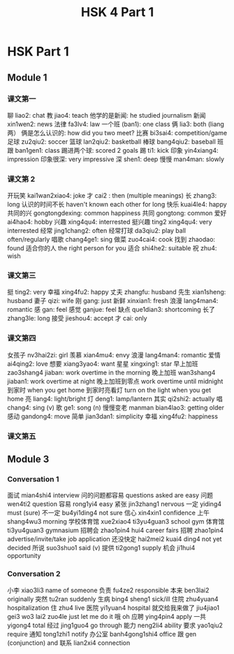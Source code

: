 :PROPERTIES:
:ID:       88d70a83-ecb2-40ed-951d-f449eef46fc3
:END:
#+title: HSK 4 Part 1

* HSK Part 1
** Module 1
*** 课文第一
聊 liao2: chat
教 jiao4: teach
他学的是新闻: he studied journalism
新闻 xin1wen2: news
法律 fa3lv4: law
一个班 (ban1): one class
俩 lia3: both (liang 两）
俩是怎么认识的: how did you two meet?
比赛 bi3sai4: competition/game
足球 zu2qiu2: soccer
篮球 lan2qiu2: basketball
棒球 bang4qiu2: baseball
班跟 ban1gen1: class
踢进两个球: scored 2 goals
踢 ti1: kick
印象 yin4xiang4: impression
印象很深: very impressive
深 shen1: deep
慢慢 man4man: slowly

*** 课文第 2
开玩笑 kai1wan2xiao4: joke
才 cai2 : then (multiple meanings)
长 zhang3: long
认识的时间不长 haven't known each other for long
快乐 kuai4le4: happy
共同的兴 gongtongdexing: common happiness
共同 gongtong: common
爱好 ai4hao4: hobby
兴趣 xing4qu4: interrested
挺兴趣 ting2 xing4qu4: very interrested
经常 jing1chang2: often
经常打球 da3qiu2: play ball often/regularly
唱歌 chang4ge1: sing
做菜 zuo4cai4: cook
找到 zhaodao: found
适合你的人 the right person for you
适合 shi4he2: suitable
祝 zhu4: wish

*** 课文第三
挺 ting2: very
幸福 xing4fu2: happy
丈夫 zhangfu: husband
先生 xian1sheng: husband
妻子 qizi: wife
刚 gang: just
新鲜 xinxian1: fresh
浪漫 lang4man4: romantic
感 gan: feel
感觉 ganjue: feel
缺点 que1dian3: shortcoming
长了 zhang3le: long
接受 jieshou4: accept
才 cai: only

*** 课文第四
女孩子 nv3hai2zi: girl
羡慕 xian4mu4: envy
浪漫 lang4man4: romantic
爱情 ai4qing2: love
想要 xiang3yao4: want
星星 xingxing1: star
早上加班 zao3shang4 jiaban: work overtime in the morning
晚上加班 wan3shang4 jiaban1: work overtime at night
晚上加班到零点 work overtime until midnight
到家时 when you get home
到家时亮看灯 turn on the light when you get home
亮 liang4: light/bright
灯 deng1: lamp/lantern
其实 qi2shi2: actually
唱 chang4: sing (v)
歌 ge1: song (n)
慢慢变老 manman bian4lao3: getting older
感动 gandong4: move
简单 jian3dan1: simplicity
幸福 xing4fu2: happiness

*** 课文第五

** Module 3
*** Conversation 1
面试 mian4shi4 interview
问的问题都容易 questions asked are easy
问题 wen4ti2 question
容易 rong1yi4 easy
紧张 jin3zhang1 nervous
一定 yiding4 must (sure)
不一定 bu4yi1ding4 not sure
信心 xin4xin1 confidence
上午 shang4wu3 morning
学校体育馆 xue2xiao4 ti3yu4guan3 school gym
体育馆 ti3yu4guan3 gymnasium
招聘会 zhao1pin4 hui4 career fairs
招聘 zhao1pin4 advertise/invite/take job application
还没快定 hai2mei2 kuai4 ding4 not yet decided
所说 suo3shuo1 said (v)
提供 ti2gong1 supply
机会 ji1hui4 opportunity


*** Conversation 2
小李 xiao3li3 name of someone
负责 fu4ze2 responsible
本来 ben3lai2 originally
突然 tu2ran suddenly
生病 bing4 sheng1 sick/ill
住院 zhu4yuan4 hospitalization
住 zhu4 live
医院 yi1yuan4 hospital
就交给我来做了 jiu4jiao1 gei3 wo3 lai2 zuo4le just let me do it
哦 oh
应聘 ying4pin4 apply
一共 yigong4 total
经过 jing1guo4 go through
能力 neng2li4 ability
要求 yao1qiu2 require
通知 tong1zhi1 notify
办公室 banh4gong1shi4 office
跟 gen (conjunction) and
联系 lian2xi4 connection
